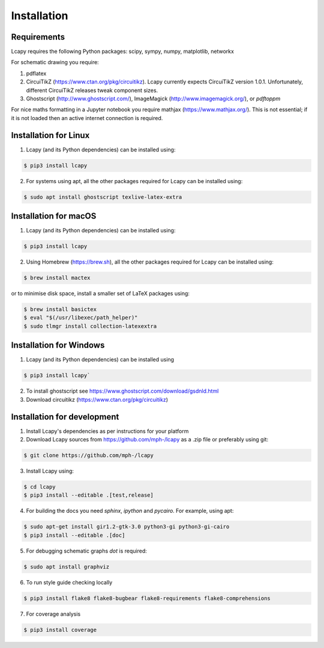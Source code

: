 .. _installation:

============
Installation
============


Requirements
============

Lcapy requires the following Python packages: scipy, sympy, numpy, matplotlib, networkx

For schematic drawing you require:

1. pdflatex

2. CircuiTikZ (https://www.ctan.org/pkg/circuitikz).  Lcapy currently
   expects CircuiTikZ version 1.0.1.  Unfortunately, different
   CircuiTikZ releases tweak component sizes.

3. Ghostscript (http://www.ghostscript.com/), ImageMagick (http://www.imagemagick.org/), or `pdftoppm`

For nice maths formatting in a Jupyter notebook you require mathjax (https://www.mathjax.org/).  This is not essential; if it is not loaded then an active internet connection is required.


Installation for Linux
======================

1. Lcapy (and its Python dependencies) can be installed using:

.. code-block:: console

    $ pip3 install lcapy

2. For systems using apt, all the other packages required for Lcapy can be installed using:

.. code-block:: console

    $ sudo apt install ghostscript texlive-latex-extra


Installation for macOS
======================

1. Lcapy (and its Python dependencies) can be installed using:

.. code-block:: console

    $ pip3 install lcapy

2. Using Homebrew (https://brew.sh), all the other packages required for Lcapy can be installed using:

.. code-block:: console

    $ brew install mactex

or to minimise disk space, install a smaller set of LaTeX packages using:

.. code-block:: console

    $ brew install basictex
    $ eval "$(/usr/libexec/path_helper)"
    $ sudo tlmgr install collection-latexextra


Installation for Windows
========================

1. Lcapy (and its Python dependencies) can be installed using

.. code-block:: console

   $ pip3 install lcapy`

2. To install ghostscript see https://www.ghostscript.com/download/gsdnld.html

3. Download circuitikz (https://www.ctan.org/pkg/circuitikz)


Installation for development
============================

1. Install Lcapy's dependencies as per instructions for your platform

2. Download Lcapy sources from https://github.com/mph-/lcapy as a .zip file or preferably using git:

.. code-block:: console

   $ git clone https://github.com/mph-/lcapy

3.  Install Lcapy using:

.. code-block:: console
                
   $ cd lcapy
   $ pip3 install --editable .[test,release]

4. For building the docs you need `sphinx`, `ipython` and `pycairo`.  For example, using apt:

.. code-block:: console

   $ sudo apt-get install gir1.2-gtk-3.0 python3-gi python3-gi-cairo
   $ pip3 install --editable .[doc]

5. For debugging schematic graphs `dot` is required:

.. code-block:: console

   $ sudo apt install graphviz

6. To run style guide checking locally

.. code-block:: console

   $ pip3 install flake8 flake8-bugbear flake8-requirements flake8-comprehensions
   
7. For coverage analysis

.. code-block:: console

   $ pip3 install coverage
   
